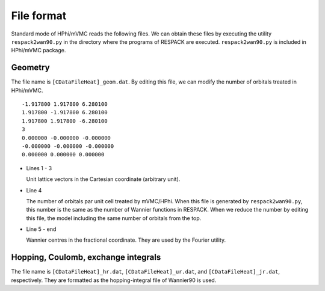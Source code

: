 File format
===========

Standard mode of HPhi/mVMC reads the following files.
We can obtain these files by executing the utility ``respack2wan90.py`` in the directory
where the programs of RESPACK are executed.
``respack2wan90.py`` is included in HPhi/mVMC package.

Geometry
--------

The file name is ``[CDataFileHeat]_geom.dat``.
By editing this file, we can modify the number of orbitals treated in HPhi/mVMC.

::

   -1.917800 1.917800 6.280100
   1.917800 -1.917800 6.280100
   1.917800 1.917800 -6.280100
   3
   0.000000 -0.000000 -0.000000
   -0.000000 -0.000000 -0.000000
   0.000000 0.000000 0.000000

* Lines 1 - 3

  Unit lattice vectors in the Cartesian coordinate (arbitrary unit).

* Line 4

  The number of orbitals par unit cell treated by mVMC/HPhi.
  When this file is generated by ``respack2wan90.py``,
  this number is the same as the number of Wannier functions in RESPACK.
  When we reduce the number by editing this file,
  the model including the same number of orbitals from the top.

* Line 5 - end

  Wannier centres in the fractional coordinate. They are used by the Fourier utility.
  
Hopping, Coulomb, exchange integrals
------------------------------------

The file name is ``[CDataFileHeat]_hr.dat``, ``[CDataFileHeat]_ur.dat``,
and ``[CDataFileHeat]_jr.dat``, respectively.
They are formatted as the hopping-integral file of Wannier90 is used.
